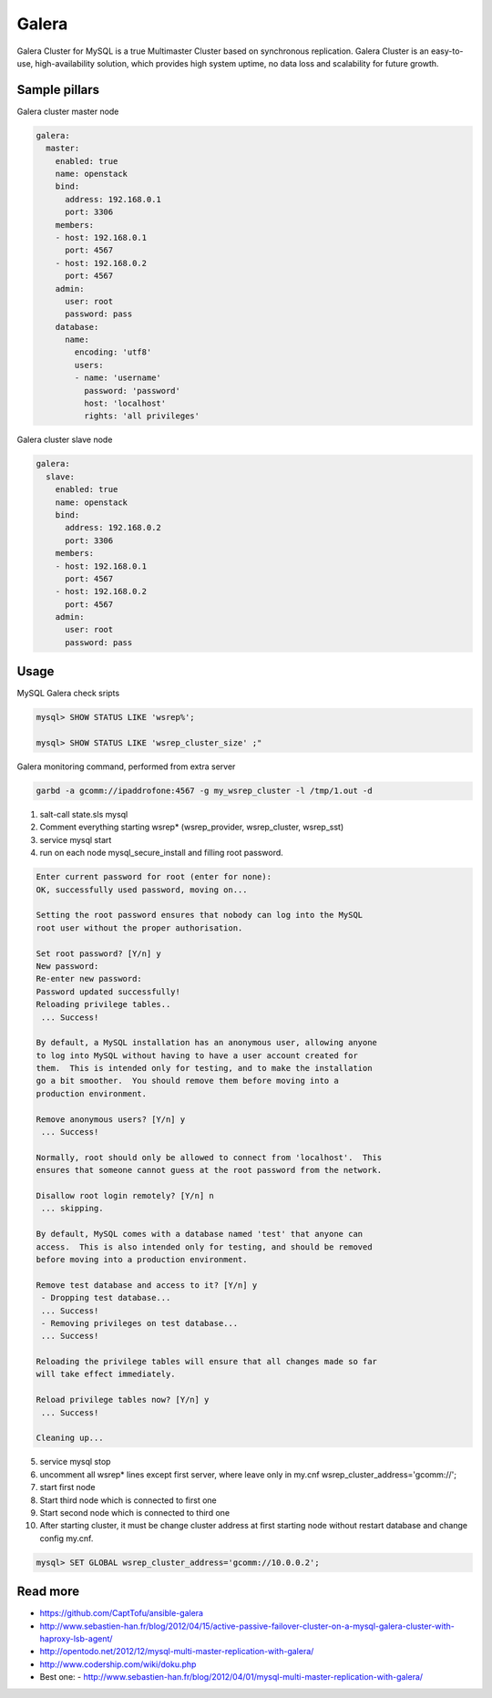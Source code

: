 
======
Galera
======

Galera Cluster for MySQL is a true Multimaster Cluster based on synchronous replication. Galera Cluster is an easy-to-use, high-availability solution, which provides high system uptime, no data loss and scalability for future growth.

Sample pillars
==============

Galera cluster master node

.. code-block:: yaml

    galera:
      master:
        enabled: true
        name: openstack
        bind:
          address: 192.168.0.1
          port: 3306
        members:
        - host: 192.168.0.1
          port: 4567
        - host: 192.168.0.2
          port: 4567
        admin:
          user: root
          password: pass
        database:
          name:
            encoding: 'utf8'
            users:
            - name: 'username'
              password: 'password'
              host: 'localhost'
              rights: 'all privileges'

Galera cluster slave node

.. code-block:: yaml

    galera:
      slave:
        enabled: true
        name: openstack
        bind:
          address: 192.168.0.2
          port: 3306
        members:
        - host: 192.168.0.1
          port: 4567
        - host: 192.168.0.2
          port: 4567
        admin:
          user: root
          password: pass

Usage
=====

MySQL Galera check sripts

.. code-block:: bash
    
    mysql> SHOW STATUS LIKE 'wsrep%';

    mysql> SHOW STATUS LIKE 'wsrep_cluster_size' ;"

Galera monitoring command, performed from extra server

.. code-block:: bash

    garbd -a gcomm://ipaddrofone:4567 -g my_wsrep_cluster -l /tmp/1.out -d

1. salt-call state.sls mysql
2. Comment everything starting wsrep* (wsrep_provider, wsrep_cluster, wsrep_sst)
3. service mysql start
4. run on each node mysql_secure_install and filling root password.

.. code-block:: bash

    Enter current password for root (enter for none): 
    OK, successfully used password, moving on...

    Setting the root password ensures that nobody can log into the MySQL
    root user without the proper authorisation.

    Set root password? [Y/n] y
    New password: 
    Re-enter new password: 
    Password updated successfully!
    Reloading privilege tables..
     ... Success!

    By default, a MySQL installation has an anonymous user, allowing anyone
    to log into MySQL without having to have a user account created for
    them.  This is intended only for testing, and to make the installation
    go a bit smoother.  You should remove them before moving into a
    production environment.

    Remove anonymous users? [Y/n] y
     ... Success!

    Normally, root should only be allowed to connect from 'localhost'.  This
    ensures that someone cannot guess at the root password from the network.

    Disallow root login remotely? [Y/n] n
     ... skipping.

    By default, MySQL comes with a database named 'test' that anyone can
    access.  This is also intended only for testing, and should be removed
    before moving into a production environment.

    Remove test database and access to it? [Y/n] y
     - Dropping test database...
     ... Success!
     - Removing privileges on test database...
     ... Success!

    Reloading the privilege tables will ensure that all changes made so far
    will take effect immediately.

    Reload privilege tables now? [Y/n] y
     ... Success!

    Cleaning up...

5. service mysql stop
6. uncomment all wsrep* lines except first server, where leave only in my.cnf wsrep_cluster_address='gcomm://'; 
7. start first node
8. Start third node which is connected to first one
9. Start second node which is connected to third one
10. After starting cluster, it must be change cluster address at first starting node without restart database and change config my.cnf.

.. code-block:: bash

    mysql> SET GLOBAL wsrep_cluster_address='gcomm://10.0.0.2';

Read more
=========

* https://github.com/CaptTofu/ansible-galera
* http://www.sebastien-han.fr/blog/2012/04/15/active-passive-failover-cluster-on-a-mysql-galera-cluster-with-haproxy-lsb-agent/
* http://opentodo.net/2012/12/mysql-multi-master-replication-with-galera/
* http://www.codership.com/wiki/doku.php
* Best one: - http://www.sebastien-han.fr/blog/2012/04/01/mysql-multi-master-replication-with-galera/
